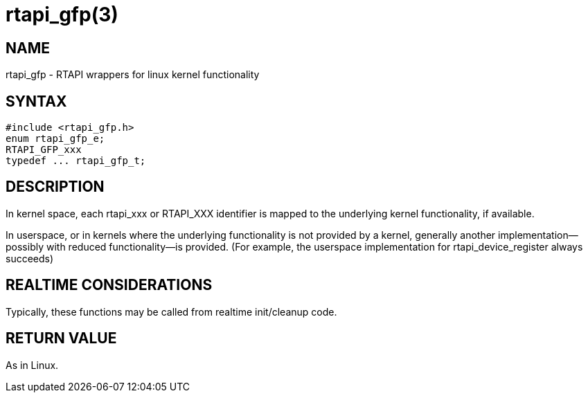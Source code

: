 = rtapi_gfp(3)

== NAME

rtapi_gfp - RTAPI wrappers for linux kernel functionality

== SYNTAX

[source,c]
----
#include <rtapi_gfp.h>
enum rtapi_gfp_e;
RTAPI_GFP_xxx
typedef ... rtapi_gfp_t;
----

== DESCRIPTION

In kernel space, each rtapi_xxx or RTAPI_XXX identifier is mapped to the
underlying kernel functionality, if available.

In userspace, or in kernels where the underlying functionality is not
provided by a kernel, generally another implementation--possibly with
reduced functionality--is provided. (For example, the userspace
implementation for rtapi_device_register always succeeds)

== REALTIME CONSIDERATIONS

Typically, these functions may be called from realtime init/cleanup code.

== RETURN VALUE

As in Linux.

